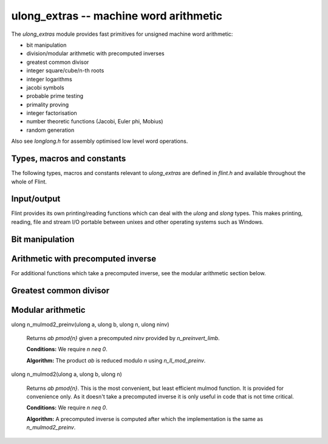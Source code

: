 .. _ulong_extras:

**ulong_extras** -- machine word arithmetic
:::::::::::::::::::::::::::::::::::::::::::

The *ulong_extras* module provides fast primitives for unsigned machine word
arithmetic:

- bit manipulation
- division/modular arithmetic with precomputed inverses
- greatest common divisor
- integer square/cube/n-th roots
- integer logarithms
- jacobi symbols
- probable prime testing
- primality proving
- integer factorisation
- number theoretic functions (Jacobi, Euler phi, Mobius)
- random generation

Also see *longlong.h* for assembly optimised low level word operations.

Types, macros and constants
---------------------------

The following types, macros and constants relevant to *ulong_extras* are
defined in *flint.h* and available throughout the whole of Flint.

.. type:: ulong

    This is the basic type that *ulong_extras* functions operate on. It is
    defined to be the same as GMP's *mp_limb_t*, which is to say a 32 or 64 bit
    unsigned integer depending on the ABI of the machine. It's usually
    implemented as either an *unsigned long* or *unsigned long long*.

    This type is intended as a portable replacement for *unsigned long* which
    is not portable, especially to Windows and MIPS.

.. type:: slong

    As per *ulong*, but signed. This type is more often used for loop counters
    and lengths of arrays than for arithmetic. It is defined to be the same as
    GMP's *mp_limb_signed_t* and is usually implemented as either a *long* or
    *long long*.

    This type is intended as a portable replacement for *long* which is not
    portable, especially to Windows and MIPS.

.. macro:: UWORD_MAX

    The largest integer able to be stored in a *ulong*. Usually either
    `2^{32} - 1` or `2^{64} - 1`.

.. macro:: UWORD_MIN

    The smallest integer able to be stored in a *ulong*. Usually `0`.

.. macro:: WORD_MAX

    The largest integer able to be stored in an *slong*. Usually either
    `2^{31} - 1` or `2^{63} - 1`.

.. macro:: WORD_MIN

    The smallest integer able to be stored in an *slong*. Usually either
    `-2^{31}` or `-2^{63}`.

Input/output
------------

Flint provides its own printing/reading functions which can deal with the
*ulong* and *slong* types. This makes printing, reading, file and stream
I/O portable between unixes and other operating systems such as Windows.

.. function:: int flint_printf(char * fmt, ...)

    As per the standard C *printf* function, but supports the following
    additional format specifiers:

    - *%wd* : print an *slong* in decimal format
    - *%wu* : print a *ulong* in decimal format
    - *%wx* : print a *ulong* in hexadecimal format
    - *%\*wd* : print an *slong*, space padded in a field of the given width

    Returns the number of characters printed.

.. function:: int flint_sprintf(char * str, const char * fmt, ...)

    As per the standard C *sprintf* function, but with the additional format
    specifiers provided by *flint_printf*.

    Returns the number of characters printed.

.. function:: int flint_fprintf(FILE * stream, const char * fmt, ...)

    As per the standard C *fprintf* function, but with the additional format
    specifiers provided by *flint_printf*.

    Returns the number of characters printed.

.. function:: int flint_scanf(const char * fmt, ...)

    As per the standard C *scanf* function, but supports the following
    additional format specifiers:

    - *%wd* : read an *slong* in decimal format
    - *%wu* : read a *ulong* in decimal format
    - *%wx* : read a *ulong* in hexadecimal format

    Returns the number of items in the argument list successfully filled.

.. function:: int flint_sscanf(const char * str, const char * fmt, ...)

    As per the standard C *sscanf* function, but supports the additional format
    specifiers provided by *flint_scanf*.

    Returns the number of items in the argument list successfully filled.

.. function:: int flint_fscanf(FILE * stream, const char * fmt, ...)

    As per the standard C *fscanf* function, but supports the additional format
    specifiers provided by *flint_scanf*.

    Returns the number of items in the argument list successfully filled.

Bit manipulation
----------------

.. function:: ulong n_revbin(ulong n, ulong b)

    Considering `n` to be a binary number with `b` bits, return the number with
    the reverse binary bit representation. For example *n_revbin(3, 4)*
    would consider `3` as the `4` bit binary number `0011`, which it would
    reverse to give the return value of `12`, with binary representation `1100`.

    **Conditions:** We require `b \leq` *FLINT_BITS*. Only the lower `b` bits of
    `n` are read and the remaining bits can be arbitrary.

    **Algorithm:** If `b \leq 8` we swap the bits in the least significant byte
    using a lookup table, then shift to the required number of bits, otherwise
    we swap all bits in the word and then shift to the required number of bits.

    To swap all the bits in a word we mask and swap alternate bits, then
    alternate pairs of bits, then alternate nibbles and finally swap all bytes
    in the word using the *byte_swap* macro from *longlong.h*.

Arithmetic with precomputed inverse
-----------------------------------

.. function:: ulong n_preinvert_limb(ulong n)

    Return a Moller-Granlund precomputed inverse of the word `n`.

    **Conditions:** We require `n > 0`.

    **Algorithm:** This function normalises `n` (shifts it so that its most
    significant bit is set) and then computes the precomputed inverse
    `(\beta^2 - 1)/n - \beta` where `\beta = 2^w` with `w =` *FLINT_BITS*,
    using the *invert_limb* macro from longlong.h.

    For details of the precomputed inverse see [MolGra2011]_. 

.. function:: ulong n_div2_preinv(ulong a, ulong n, ulong ninv)

    Return the Euclidean quotient of `a` by `n` given a precomputed inverse
    *ninv* provided by *n_preinvert_limb*.

    **Conditions:** We require `n > 0`.

    **Algorithm:** Both `a` and `n` are shifted left by the same number of
    bits `b` so that `n` is normalised. In general `a` now occupies two limbs.
    We then compute the quotient using Algorithm 4 of [MolGra2011]_.

.. function:: ulong n_mod2_preinv(ulong a, ulong n, ulong ninv)

    Return the Euclidean remainder of `a` divided by `n` given a precomputed
    inverse *ninv* provided by *n_preinvert_limb*.

    **Conditions:** We require `n > 0`.

    **Algorithm:** Both `a` and `n` are shifted left by the same number of
    bits `b` so that `n` is normalised. In general `a` now occupies two limbs.
    We then reduce `a` modulo `n` using Algorithm 4 of [MolGra2011]_.
    Finally the resulting remainder is shifted right by `b` bits.

.. function:: ulong n_divrem2_preinv(ulong * q, ulong a, ulong n, ulong ninv)

    Return the Euclidean remainder and set `q` to the Euclidean quotient of `a`
    by `n`, given a precomputed inverse *ninv* provided by *n_preinvert_limb*.

    **Conditions:** We require `n > 0`.

    **Algorithm:** Both `a` and `n` are shifted left by the same number of
    bits `b` so that `n` is normalised. In general `a` now occupies two limbs.
    We then reduce `a` modulo `n` using Algorithm 4 of [MolGra2011]_.
    Finally the resulting remainder is shifted right by `b` bits.

.. function:: ulong n_ll_mod_preinv(ulong a1, ulong a0, ulong n, ulong ninv)

    Given a two word input `a = \langle a_1, a_0 \rangle`, return the
    remainder upon division of `a` by `n`, given a precomputed inverse *ninv*
    provided by *n_preinvert_limb*.

    This function is useful for delayed reduction and reduction of products
    that have accumulated in no more than two words.

    **Conditions:** We require `n > 0`.

    **Algorithm:** If the word `a_1` is not reduced modulo `n` we reduce it
    as per *n_mod2_preinv*. The remainder of `a` divided by `n` is then
    computed using Algorithm 4 of [MolGra2011]_.

.. function:: ulong n_lll_mod_preinv(ulong a2, ulong a1, ulong a0, ulong n, ulong ninv)

    Given a three word input `a = \langle a_2, a_1, a_0 \rangle`, return the
    remainder upon division of `a` by `n`, given a precomputed inverse *ninv*
    provided by *n_preinvert_limb*.

    This function is useful for delayed reduction and reduction of products
    that have accumulated in three words.

    **Conditions:** We require `n > 0` and `a_2 < n`.

    **Algorithm:** As the word `a_2` is reduced modulo `n` we reduce
    `\langle a_2, a_1 \rangle` modulo `n`. Now as `a_2` is reduced modulo `n`
    we reduce `\langle a_1, a_0 \rangle` modulo `n`. The remainders modulo `n`
    are computed using Algorithm 4 of [MolGra2011]_.

For additional functions which take a precomputed inverse, see the modular
arithmetic section below.

Greatest common divisor
-----------------------

.. function:: ulong n_gcd(ulong x, ulong y)

    Return the greatest common divisor of `x` and `y`. If `x = 0` we define
    `\gcd(x, y) = y` and if `y = 0` we define `\gcd(x, y) = x`.

    **Conditions:** None.

    **Algorithm:** Two algorithms are used, the first on machines with a fast
    *count_trailing_zeros* function (currently *x86* and *x86_64*), the other
    as a fallback on other architectures.

    Algorithm 1: First deal with the special cases where either `x = 0` or
    `y = 0`. Now determine the greatest power of `2` dividing both inputs. Call
    this value `2^k`. This value must be the power of `2` dividing the greatest
    common divisor.

    From this point on, any powers of two dividing the two values can be
    divided out, since they do not contribute to the result. In particular we
    begin with the two values shifted right until they are both odd. Call these
    positive, odd values `r_0` and `r_1`.

    At each iteration we start with two unequal, odd values. We subtract the
    smaller from the larger, which doesn't change their GCD, but it makes the
    larger number even. We shift it to the right again so that it is odd, and
    repeat.

    The loop terminates when both of the values are the same. This must happen
    eventually since the sum of the two values is always decreasing and both
    numbers are always positive. The final common value must be
    `\gcd(r_0, r_1)`. We multiply this by `2^k` to get `\gcd(x, y)`.

    Algorithm 2: This is a variant of the ordinary Euclidean algorithm. We
    begin with `r_0 = x` and `r_1 = y` and keep applying the division algorithm
    in order to obtain a remainder sequence `\{r_i\}`. The last nonzero
    remainder is the greatest common divisor (if both inputs are zero all tests
    fall through and zero is returned).

    To minimize the number of divisions performed, the algorithm deals
    specially with the cases were `r_i < 4r_{i+1}`, i.e. where the quotient is
    `1`, `2` or `3`.

    We first compute `s = r_i - r_{i+1}`. If `s < r_{i+1}`, i.e.
    `r_i < 2r_{i+1}`, we know the quotient is `1`, else if `s < 2r_{i+1}`, i.e.
    `r_i < 3r_{i+1}` we know the quotient is `2`. In the remaining cases, the
    quotient must be `3`.

    When the quotient is `4` or above, we use division. However this happens
    rarely for generic inputs.

    To prevent overflows in the arithmetic the values are first reordered so
    that `r_0 \geq r_1`. The special case where both have top bit set is then
    dealt with, followed by the case where the second value has its second most
    significant bit set. It is then safe to multiply the second value by `4` as
    required by the algorithm, without overflow.

.. function:: ulong n_gcdinv(ulong * a, ulong x, ulong y)

    Return the greatest common divisor of `x` and `y` and set `a` to a value in
    the range `[0, y)` such that `ax \equiv \gcd(x, y) \pmod{y}`.

    If `y = 1` then the greatest common divisor is `1` and `a` is set to `0`.

    **Conditions:** We require `x < y`. In particular `y \neq 0`.

    **Algorithm:** The algorithm to compute the greatest common divisor is as
    per Algorithm 2 of *n_gcd*.

    In order to compute the cofactor, we start with `v_1 = 0` and `v_2 = 1`.
    Each time we compute `x = qy + r` in the Euclidean algorithm, we set 

    .. math::
        \left(\begin{array}{c}v_1\\ v_2\end{array}\right) = 
        \left(\begin{array}{cc}0 & 1\\ 1 & -q\end{array}\right)
        \left(\begin{array}{c}v_1\\ v_2\end{array}\right).

    Upon termination of the Euclidean algorithm, `v_1` is a cofactor in the
    range `[-y/2, y/2]`. If it is negative we add `y` to it so that it is in
    the range `[0, y)`.

    For a proof that the cofactors never overflow, see *n_xgcd*.

.. function:: ulong n_xgcd(ulong * s, ulong * t, ulong x, ulong y)

    Return the greatest common divisor of `x` and `y` and set `s` and `t` to
    non-negative values such that `\gcd(x, y) = sx - ty`.

    If `y \neq 0` we will have `s \leq y` and `t \leq x`.

    In the case that `y = 0` we will have `s = 1` and `t = 0`.

    **Conditions:** We require `x \geq y`.

    **Algorithm:** The algorithm to compute the greatest common divisor is as
    per Algorithm 2 of *n_gcd*.

    We compute the cofactors by starting with a matrix with signed entries

    .. math::
        M = \left(\begin{array}{cc}u_1 & v_1\\ u_2 & v_2\end{array}\right)
        = \left(\begin{array}{cc}1 & 0\\ 0 & 1\end{array}\right)

    At each iteration of the algorithm we compute 
    `r_{i - 1} = q_ir_i + r_{i + 1}`.

    We multiply the matrix `M` on the left by

    .. math::
        \left(\begin{array}{cc}0 & 1\\ 1 & -q_i\end{array}\right)
    
    After each step of the algorithm we will have

    .. math::
        \left(\begin{array}{c}r_i\\ r_{i + 1}\end{array}\right) = 
        \left(\begin{array}{cc}u_1 & v_1\\ u_2 & v_2\end{array}\right)
        \left(\begin{array}{c}x\\ y\end{array}\right)
          
    We claim that if the greatest common divisor is computed via the Euclidean
    algorithm, starting with `x \geq y > 0` and `x` not a multiple of `y` then
    we always have `|s| \leq y/2` and `|t| < x/2`.

    Recall that the cofactors are obtained by backsubstituting the steps of the
    Euclidean algorithm. We first prove the result for the case
    `\gcd(x, y) = 1`. We proceed by induction.

    We will show that at each step in the backsubstitution we have
    `1 = \pm s r_{i-1} \mp t r_i` with `s \leq r_i/2, t < r_{i-1}/2`.

    At the final step of the Euclidean algorithm we have
    `r_{n-1} = q_nr_n + 1`. We can rewrite this as `1 = r_{n-1} - q_nr_n`.
    As `r_n > 1` we must have `q_n < r_{n-1}/2`. Similarly, as
    `r_n > 1` we have `1 \leq r_n/2`. Thus the claim holds at
    the first step of the backsubstitution.

    Suppose the claim is true at some point in the backsubstitution. The
    next equation to backsubstitute is `r_{i-2} = q_{i-1}r_{i-1} + r_i`.
    This we rewrite as `r_i = r_{i-2} - q_{i-1}r_{i-1}`.

    Making the substitution yields
    `1 = s r_{i-1} - t (r_{i-2} - q_{i-1}r_{i-1})
    = (s + t q_{i-1}) r_{i-1} - t r_{i-2}`.

    It suffices to show that `s + t q_{i-1} < r_{i-2}/2` since
    `t < r_{i-1}/2` which would complete the induction.

    But `s + t q_{i-1} < r_i/2 + r_{i-1}/2 q_{i-1} = r_{i-2}/2`, so the claim
    is proved.

    In the case where the greatest common divisor is greater than `1`, all the
    equations are simply multiplied through by the GCD and the result holds
    there too.

    The important consequence of this theorem is that the cofactors can never
    overflow a signed word and comparison of the cofactors with zero is always
    permitted.

    This means that at the end of the algorithm, if we have `1 = -s x + t y`
    for `s, t > 0` we can replace `s` with `s + y` and `t` with `t - x`. Then
    the first cofactor is guaranteed to be positive.

    In the case where `y = 0` the algorithm terminates immediately with
    cofactors `s = 1` and `t = 0`.

    In the case where `x` is a multiple of `y` the algorithm terminates
    after one step with `s = y` and `t = 1 - x`.

Modular arithmetic
------------------

.. function:: ulong n_addmod(ulong a, ulong b, ulong n)

    Returns `a + b \pmod{n}`.

    **Conditions:** Requires that `a` and `b` are reduced modulo `n` and that
    `n \neq 0`.

    **Algorithm:** We subtract `y` from `n` and if the result is greater than
    `x` we know that the result of `x + y` will be less than `n`. But this
    comparison has the advantage of not overflowing the word.

    If `x + y` will be less than `n` we return that result, otherwise we return
    `x + y - n`. It does not matter if overflow occurs during this computation
    since the result is computed modulo `2^B` where `B` is the number of bits
    in a word, and the result fits in a word.
    
.. function:: ulong n_submod(ulong a, ulong b, ulong n)

    Returns `a - b \pmod{n}`.

    **Conditions:** Requires that `a` and `b` are reduced modulo `n` and that
    `n \neq 0`.

    **Algorithm:** If `y > x` we compute `x - y + n`, otherwise the we compute
    `x - y`. It doesn't matter if overflow occurs during the computation of
    `x - y + n` since the result is computed modulo `2^B` where `B` is the
    number of bits in a word, and the result fits in a word.

.. function:: ulong n_negmod(ulong a, ulong n)

    Returns `-a \pmod{n}`.

    **Conditions:** Requires that `a` is reduced modulo `n` and that
    `n \neq 0`.

    **Algorithm:** This function calls *n_submod* with first argument `0`. The
    call is inlined.

.. function:: ulong n_mulmod_preinv(ulong a, ulong b, ulong n, ulong ninv, ulong norm)

    Returns `ab/2^m \pmod{n}` where `m =` *norm*, given a precomputed inverse
    *ninv* provided by *n_preinvert_limb*. This function is intended to be used
    to compute `ab \pmod{n}` as described below.

    This is the fastest but least convenient mulmod function. It requires `n`
    to be normalised (most significant bit set). In this case it can be used
    with *norm* equal to `0` and the function will then compute `ab \pmod{n}`.

    However, the function is designed to be used with other values of `n` as
    follows. Let *norm* be the number of leading zeroes of `n`. Before using
    this function we shift `a`, `b` and `n` to the left by *norm* bits. Then
    after using the function, we shift the result to the right by *norm* bits.

    Using the function in this way will result in `ab \pmod{n}` for any `n`.

    Note that the function performs an additional shift right by *norm* bits
    internally so that the result is meaningful after the user also performs
    such a shift (two such shifts are required in total since both `a` and
    `b` will have been shifted left by *norm* bits).
    
    The function is generally intended to be used in cases where a long
    computation is carried out in shifted representation. This function is
    designed to leave the result in such representation so that no additional
    shifts are required before the next operation.

    **Conditions**: We require `n \neq 0`, `a, b < n` and `n` to be normalised,
    i.e. most significant bit set. However, see the description for how to use
    this function with other values of `n`.

    **Algorithm**: The function first shifts `a` right by *norm* bits, then
    computes the product `ab`. The result is then reduced modulo `n` using 
    Algorithm 4 of [MolGra2011]_.

ulong n_mulmod2_preinv(ulong a, ulong b, ulong n, ulong ninv)

    Returns `ab \pmod{n}` given a precomputed *ninv* provided by 
    *n_preinvert_limb*.

    **Conditions:** We require `n \neq 0`.

    **Algorithm:** The product `ab` is reduced modulo `n` using
    *n_ll_mod_preinv*.

ulong n_mulmod2(ulong a, ulong b, ulong n)

    Returns `ab \pmod{n}`. This is the most convenient, but least efficient
    mulmod function. It is provided for convenience only. As it doesn't take a
    precomputed inverse it is only useful in code that is not time critical.

    **Conditions:** We require `n \neq 0`.

    **Algorithm:** A precomputed inverse is computed after which the
    implementation is the same as *n_mulmod2_preinv*.
